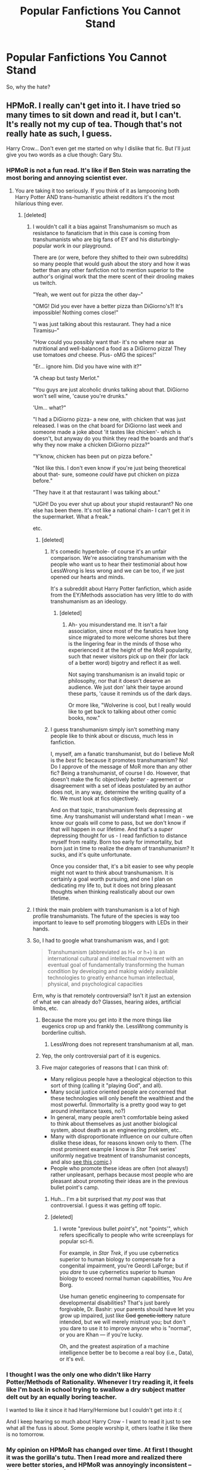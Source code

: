 #+TITLE: Popular Fanfictions You Cannot Stand

* Popular Fanfictions You Cannot Stand
:PROPERTIES:
:Score: 17
:DateUnix: 1439084411.0
:DateShort: 2015-Aug-09
:FlairText: Discussion
:END:
So, why the hate?


** HPMoR. I really can't get into it. I have tried so many times to sit down and read it, but I can't. It's really not my cup of tea. Though that's not really hate as such, I guess.

Harry Crow... Don't even get me started on why I dislike that fic. But I'll just give you two words as a clue though: Gary Stu.
:PROPERTIES:
:Author: Cersei_nemo
:Score: 39
:DateUnix: 1439085117.0
:DateShort: 2015-Aug-09
:END:

*** HPMoR is not a fun read. It's like if Ben Stein was narrating the most boring and annoying scientist ever.
:PROPERTIES:
:Author: inherendo
:Score: 20
:DateUnix: 1439090179.0
:DateShort: 2015-Aug-09
:END:

**** You are taking it too seriously. If you think of it as lampooning both Harry Potter AND trans-humanistic atheist redditors it's the most hilarious thing ever.
:PROPERTIES:
:Author: cavelioness
:Score: -8
:DateUnix: 1439123837.0
:DateShort: 2015-Aug-09
:END:

***** [deleted]
:PROPERTIES:
:Score: 0
:DateUnix: 1439128341.0
:DateShort: 2015-Aug-09
:END:

****** I wouldn't call it a bias against Transhumanism so much as resistance to fanaticism that in this case is coming from transhumanists who are big fans of EY and his disturbingly-popular work in our playground.

There are (or were, before they shifted to their own subreddits) so many people that would gush about the story and how it was better than any other fanfiction not to mention superior to the author's original work that the mere scent of their drooling makes us twitch.

"Yeah, we went out for pizza the other day--"

"OMG! Did you ever have a better pizza than DiGiorno's?! It's impossible! Nothing comes close!"

"I was just talking about this restaurant. They had a nice Tiramisu--"

"How could you possibly want that- it's no where near as nutritional and well-balanced a food as a DiGiorno pizza! They use tomatoes /and/ cheese. Plus- oMG the spices!"

"Er... ignore him. Did you have wine with it?"

"A cheap but tasty Merlot."

"You guys are just alcoholic drunks talking about that. DiGiorno won't sell wine, 'cause you're drunks."

'Um... what?"

"I had a DiGiorno pizza- a new one, with chicken that was just released. I was on the chat board for DiGiorno last week and someone made a joke about 'it tastes like chicken'- which is doesn't, but anyway do you think they read the boards and that's why they now make a chicken DiGiorno pizza?"

"Y'know, chicken has been put on pizza before."

"Not like this. I don't even know if you're just being theoretical about that- sure, someone /could/ have put chicken on pizza before."

"They have it at that restaurant I was talking about."

"UGH! Do you ever shut up about your stupid restaurant? No one else has been there. It's not like a national chain- I can't get it in the supermarket. What a freak."

etc.
:PROPERTIES:
:Author: wordhammer
:Score: 17
:DateUnix: 1439133370.0
:DateShort: 2015-Aug-09
:END:

******* [deleted]
:PROPERTIES:
:Score: 2
:DateUnix: 1439135992.0
:DateShort: 2015-Aug-09
:END:

******** It's comedic hyperbole- of course it's an unfair comparison. We're associating transhumanism with the people who want us to hear their testimonial about how LessWrong is less wrong and we can be too, if we just opened our hearts and minds.

It's a subreddit about Harry Potter fanfiction, which aside from the EY/Methods association has very little to do with transhumanism as an ideology.
:PROPERTIES:
:Author: wordhammer
:Score: 6
:DateUnix: 1439136497.0
:DateShort: 2015-Aug-09
:END:

********* [deleted]
:PROPERTIES:
:Score: 0
:DateUnix: 1439136573.0
:DateShort: 2015-Aug-09
:END:

********** Ah- you misunderstand me. It isn't a fair association, since most of the fanatics have long since migrated to more welcome shores but there is the lingering fear in the minds of those who experienced it at the height of the MoR popularity, such that newer visitors pick up on their (for lack of a better word) bigotry and reflect it as well.

Not saying transhumanism is an invalid topic or philosophy, nor that it doesn't deserve an audience. We just don' lahk their taype around these parts, 'cause it reminds us of the dark days.

Or more like, "Wolverine is cool, but I really would like to get back to talking about other comic books, now."
:PROPERTIES:
:Author: wordhammer
:Score: 2
:DateUnix: 1439137579.0
:DateShort: 2015-Aug-09
:END:


******** I guess transhumanism simply isn't something many people like to think about or discuss, much less in fanfiction.

I, myself, am a fanatic transhumanist, but do I believe MoR is the /best/ fic because it promotes transhumanism? No! Do I approve of the message of MoR more than any other fic? Being a transhumanist, of course I do. However, that doesn't make the fic objectively /better/ - agreement or disagreement with a set of ideas postulated by an author does not, in any way, determine the writing quality of a fic. We must look at fics objectively.

And on that topic, transhumanism feels depressing at time. Any transhumanist will understand what I mean - we know our goals will come to pass, but we don't know if that will happen in our lifetime. And that's a /super/ depressing thought for us - I read fanfiction to distance myself from reality. Born too early for immortality, but born just in time to realize the dream of transhumanism? It sucks, and it's quite unfortunate.

Once you consider that, it's a bit easier to see why people might not want to think about transhumanism. It is certainly a goal worth pursuing, and one I plan on dedicating my life to, but it does not bring pleasant thoughts when thinking realistically about our own lifetime.
:PROPERTIES:
:Author: tusing
:Score: 2
:DateUnix: 1439138663.0
:DateShort: 2015-Aug-09
:END:


****** I think the main problem with transhumanism is a lot of high profile transhumanists. The future of the species is way too important to leave to self promoting bloggers with LEDs in their hands.
:PROPERTIES:
:Author: oneonetwooneonetwo
:Score: 2
:DateUnix: 1439216546.0
:DateShort: 2015-Aug-10
:END:


****** So, I had to google what transhumanism was, and I got:

#+begin_quote
  Transhumanism (abbreviated as H+ or h+) is an international cultural and intellectual movement with an eventual goal of fundamentally transforming the human condition by developing and making widely available technologies to greatly enhance human intellectual, physical, and psychological capacities
#+end_quote

Erm, why is that remotely controversial? Isn't it just an extension of what we can already do? Glasses, hearing aides, artificial limbs, etc.
:PROPERTIES:
:Score: 3
:DateUnix: 1439157053.0
:DateShort: 2015-Aug-10
:END:

******* Because the more you get into it the more things like eugenics crop up and frankly the. LessWrong community is borderline cultish.
:PROPERTIES:
:Score: 5
:DateUnix: 1439158973.0
:DateShort: 2015-Aug-10
:END:

******** LessWrong does not represent transhumanism at all, man.
:PROPERTIES:
:Score: 2
:DateUnix: 1439160258.0
:DateShort: 2015-Aug-10
:END:


******* Yep, the only controversial part of it is eugenics.
:PROPERTIES:
:Score: 1
:DateUnix: 1439159937.0
:DateShort: 2015-Aug-10
:END:


******* Five major categories of reasons that I can think of:

- Many religious people have a theological objection to this sort of thing (calling it "playing God", and all).
- Many social justice oriented people are concerned that these technologies will only benefit the wealthiest and the most powerful. (Immortality is a pretty good way to get around inheritance taxes, no?)
- In general, many people aren't comfortable being asked to think about themselves as just another biological system, about death as an engineering problem, etc..
- Many with disproportionate influence on our culture often dislike these ideas, for reasons known only to them. (The most prominent example I know is /Star Trek/ series' uniformly negative treatment of transhumanist concepts, and also [[http://dresdencodak.com/2009/09/22/caveman-science-fiction/][see this comic]].)
- People who promote these ideas are often (not always!) rather unpleasant, perhaps because most people who are pleasant about promoting their ideas are in the previous bullet point's camp.
:PROPERTIES:
:Author: turbinicarpus
:Score: -1
:DateUnix: 1439160552.0
:DateShort: 2015-Aug-10
:END:

******** Huh... I'm a bit surprised that /my post/ was that controversial. I guess it was getting off topic.
:PROPERTIES:
:Author: turbinicarpus
:Score: 1
:DateUnix: 1439220193.0
:DateShort: 2015-Aug-10
:END:


******** [deleted]
:PROPERTIES:
:Score: -1
:DateUnix: 1439170588.0
:DateShort: 2015-Aug-10
:END:

********* I wrote "previous bullet /point's/", not "points'", which refers specifically to people who write screenplays for popular sci-fi.

For example, in /Star Trek/, if you use cybernetics superior to human biology to compensate for a congenital impairment, you're Geordi LaForge; but if you /dare/ to use cybernetics superior to human biology to exceed normal human capabilities, You Are Borg.

Use human genetic engineering to compensate for developmental disabilities? That's just barely forgivable, Dr. Bashir: your parents should have let you grow up impaired, just like +God+ +genetic lottery+ nature intended, but we will merely mistrust you; but don't you dare to use it to improve anyone who is "normal", or you are Khan --- if you're lucky.

Oh, and the greatest aspiration of a machine intelligence better be to become a real boy (i.e., Data), or it's evil.
:PROPERTIES:
:Author: turbinicarpus
:Score: 0
:DateUnix: 1439210639.0
:DateShort: 2015-Aug-10
:END:


*** I thought I was the only one who didn't like Harry Potter/Methods of Rationality. Whenever I try reading it, it feels like I'm back in school trying to swallow a dry subject matter delt out by an equally boring teacher.

I wanted to like it since it had Harry/Hermione but I couldn't get into it :(

And I keep hearing so much about Harry Crow - I want to read it just to see what all the fuss is about. Some people worship it, others loathe it like there is no tomorrow.
:PROPERTIES:
:Score: 8
:DateUnix: 1439091397.0
:DateShort: 2015-Aug-09
:END:


*** My opinion on HPMoR has changed over time. At first I thought it was the gorilla's tutu. Then I read more and realized there were better stories, and HPMoR was annoyingly inconsistent -- following the rule of /do what is awesome/ and not /do what is awesome for this story/. Then someone pointed out to me how much the story beat on Hermione.

I think MoR has some very awesome vignettes. I think the overall story is interesting. I don't like it as a whole.
:PROPERTIES:
:Score: 11
:DateUnix: 1439095757.0
:DateShort: 2015-Aug-09
:END:


*** About hpmor: it was ages ago, but i remember reading up to the point where Harry did a prank to himself with the time turner, and then stopping reading simply because i found it a bit boring. Does it get better/worse past that point?
:PROPERTIES:
:Author: Vardso
:Score: 3
:DateUnix: 1439111207.0
:DateShort: 2015-Aug-09
:END:

**** I think it gets a lot better. If you've read Ender's Game, and enjoyed it, there's a similar part later on that you'd like. If you like mysteries and clever problem-solving, I'd also recommend it. If you like fleshed-out magic systems, and characters that try to use science, it's also good.
:PROPERTIES:
:Author: waylandertheslayer
:Score: 2
:DateUnix: 1439115493.0
:DateShort: 2015-Aug-09
:END:


*** u/jeffala:
#+begin_quote
  Harry Crow
#+end_quote

My biggest complaint was that it just kept stretching on. I quit it half-way through and picked it up again when it was completed so I could finish it.
:PROPERTIES:
:Author: jeffala
:Score: 4
:DateUnix: 1439097551.0
:DateShort: 2015-Aug-09
:END:


*** +I was fine with HPMoR because I fully support the transhumanist agenda, and my beliefs in many areas line up perfectly with EY's. It was refreshing to see a fic written with transhumanism at the core. I can see why others might not like it - but for me, it was enjoyable.+

Edit: Badly phrased. See reply.
:PROPERTIES:
:Author: tusing
:Score: 6
:DateUnix: 1439092291.0
:DateShort: 2015-Aug-09
:END:

**** That sounds so weird, and wrong somehow. Agreeing with an author's beliefs does not excuse them from poor writing. It's fiction, not a textbook.

In other words, if you wouldn't enjoy the story if it /wasn't/ propounding something you believe in, then it's most probably a terrible story.
:PROPERTIES:
:Author: chaosattractor
:Score: 14
:DateUnix: 1439093934.0
:DateShort: 2015-Aug-09
:END:

***** You're right! I didn't phrase that correctly. Let me elaborate:

I didn't find the writing particularly bad. Perhaps because it was one of the first major fics I read and I didn't have high standards for fanfiction at all. It was interesting to see someone involve transhumanist ideas in Harry Potter - that, along with some sci-fi references, kept me going. I liked the colorful descriptions of magic, and the clever solutions to some problems seemed novel for someone new to fanfiction. The /actually/ competitive student battles were fun to read, and one of my favorite parts of the fic. It combined one of my favorite parts from one of my favorite books - Dragon Army from Ender's Game - with Harry Potter. The intrigue surrounding Quirrell was nice. I liked Harry's relative intelligence and I felt that many characters were characterized well. The Harry/Draco interaction was something new to me, but still intriguing. The divergence from canon was nice. I liked reading an intelligent protagonist.

In summary, worse fanfictions exist. As I wasn't as picky about writing quality as I am now, and I found the plot relatively interesting, I didn't have a problem with it. In regards to the donation issue, I really didn't notice or care. Even today, I would take MoR over the thousands of canon-rehashes that populate the HP fandom. Furthermore, even though I try to be unbiased while reading fics, the fact that the fic was firmly rooted in transhumanism probably caused me to gloss over some shortcomings, as I was excited to see how EY would handle it. I also read the fic quite quickly (300-400ish WPM) because it was so damn long.

That said, better fics do exist, and many fics in the DLP Library blow this out of the water. And while MoR may not hold up to them, I think many of the criticisms are exaggerated or overdone. The vast majority of fics in the HP fandom suck - and I think MoR was so-so, it was /alright/ - when I first read it, it was even /enjoyable/. It certainly doesn't deserve to be lumped in with the rest of them, I think.

But perhaps that's just me.

Edit: Spelling, etc because on mobile
:PROPERTIES:
:Author: tusing
:Score: 14
:DateUnix: 1439094921.0
:DateShort: 2015-Aug-09
:END:


** Oh God Not Again!

It had a few funny moments. Otherwise it was a complete 'do over' fic with almost zero deviation from canon. Some stories that stick to canon can be pretty good, but when it has to bend itself in loops to avoid its own deviations, then it's a bad story (Umbridge just happening to send dementors to the Hufflepuff quidditch game in third year).

The characters weren't likeable, except Gilderoy.

The worst is how Harry's thoughts often broke the 4th wall, were used to address reviews, and acted as authors notes. Especially when it was to fill plot holes that came about because they were trying to stick to canon so closely.

/Copied a comment I made a while ago./
:PROPERTIES:
:Author: Slindish
:Score: 11
:DateUnix: 1439091194.0
:DateShort: 2015-Aug-09
:END:

*** u/deleted:
#+begin_quote
  The characters weren't likeable, except Gilderoy.
#+end_quote

Jesus, that is saying something if one of the most unlikable characters in the books becomes likable in fanfiction.
:PROPERTIES:
:Score: 11
:DateUnix: 1439091484.0
:DateShort: 2015-Aug-09
:END:

**** Even Voldemort is likable in fanfiction. I haven't seen a good sympathetic Umbridge yet, though.
:PROPERTIES:
:Author: cavelioness
:Score: 6
:DateUnix: 1439123993.0
:DateShort: 2015-Aug-09
:END:

***** In the words of a fanfiction author I once encountered: "We all love to hate Voldemort, but we just hate Umbridge."
:PROPERTIES:
:Author: Stephenhf123
:Score: 8
:DateUnix: 1439128939.0
:DateShort: 2015-Aug-09
:END:


***** Any person who writes a sympathetic Umbridge needs a fucking award for accomplishing the impossible.
:PROPERTIES:
:Score: 4
:DateUnix: 1439151366.0
:DateShort: 2015-Aug-10
:END:

****** I've read a few actually, one fantastic one, but they all involve making her essentially an OC. The fantastic one had her being a spy who was actually deep undercover and wearing a disguise.
:PROPERTIES:
:Score: 3
:DateUnix: 1439159106.0
:DateShort: 2015-Aug-10
:END:

******* I think I did read that spy one once. I wanted to re-read it and can't find it - would you happen to remember the name of it?
:PROPERTIES:
:Author: GiediPrime
:Score: 1
:DateUnix: 1439183634.0
:DateShort: 2015-Aug-10
:END:

******** linkffn(Insidious Inquisitor)
:PROPERTIES:
:Score: 2
:DateUnix: 1439220181.0
:DateShort: 2015-Aug-10
:END:

********* [[http://www.fanfiction.net/s/4390267/1/][*/Insidious Inquisitor/*]] by [[https://www.fanfiction.net/u/1335478/Yunaine][/Yunaine/]]

#+begin_quote
  Harry Potter is dosed with Veritaserum by Dolores Umbridge. Afterwards his entire world is turned upside down. - Set during fifth year; Harry/Susan/Hannah
#+end_quote

^{/Site/: [[http://www.fanfiction.net/][fanfiction.net]] *|* /Category/: Harry Potter *|* /Rated/: Fiction T *|* /Words/: 14,850 *|* /Reviews/: 420 *|* /Favs/: 2,865 *|* /Follows/: 661 *|* /Published/: 7/12/2008 *|* /Status/: Complete *|* /id/: 4390267 *|* /Language/: English *|* /Genre/: Humor *|* /Characters/: <Harry P., Susan B., Hannah A.> *|* /Download/: [[http://www.p0ody-files.com/ff_to_ebook/mobile/makeEpub.php?id=4390267][EPUB]]}

--------------

*Bot v1.1.2 - 7/28/15* *|* [[[https://github.com/tusing/reddit-ffn-bot/wiki/Usage][Usage]]] | [[[https://github.com/tusing/reddit-ffn-bot/wiki/Changelog][Changelog]]] | [[[https://github.com/tusing/reddit-ffn-bot/issues/][Issues]]] | [[[https://github.com/tusing/reddit-ffn-bot/][GitHub]]]

*Update Notes:* /Direct EPUB downloads for FFnet!/
:PROPERTIES:
:Author: FanfictionBot
:Score: 2
:DateUnix: 1439220263.0
:DateShort: 2015-Aug-10
:END:


****** Maybe I should make a thread to ask if anyone's ever seen one...

Edit: found [[https://www.reddit.com/r/HPfanfiction/comments/32v1b6/are_there_any_fics_that_redeem_umbridge/][this post]].
:PROPERTIES:
:Author: cavelioness
:Score: 1
:DateUnix: 1439155065.0
:DateShort: 2015-Aug-10
:END:


***** u/deleted:
#+begin_quote
  Even Voldemort is likable in fanfiction.
#+end_quote

Especially when he's young, terribly handsome Tom Riddle preying on Boys Who Lived. Fangirls...I'm on to you.
:PROPERTIES:
:Score: 4
:DateUnix: 1439155950.0
:DateShort: 2015-Aug-10
:END:

****** I'm a sucker for a young Tom Riddle ;)
:PROPERTIES:
:Author: kanicot
:Score: 1
:DateUnix: 1439164126.0
:DateShort: 2015-Aug-10
:END:

******* He was the definition of tall, dark and handsome in those 6th book flashbacks. UGH
:PROPERTIES:
:Score: 2
:DateUnix: 1439164622.0
:DateShort: 2015-Aug-10
:END:


**** I think it's a great take on Lockhart. IIRC it was a Lockhart who knew his limits and was going through life with his tongue in his cheek. Huge personality transplant but you ended up with a really interesting character.
:PROPERTIES:
:Author: oneonetwooneonetwo
:Score: 1
:DateUnix: 1439217336.0
:DateShort: 2015-Aug-10
:END:


** I dislike Firebird's Son. Not sure how popular it really is, but it shows up in the most-linked list, so I'm guessing it's up there.

The reason I dislike it is just the endless darkness; not everything has to be or can be a picnic in bright meadows, I realize that, but that just sapped my will to read on.

There are others that are popular that I've never managed to summon up to the will to read, as well, like Applied Cultural Anthropology. I'm not saying there's anything wrong with that fic, just that I found Hermoine pretty boring in canon and reading fanfic has made that into active dislike. So reading a fic starring her is right out, honestly.
:PROPERTIES:
:Author: NMR3
:Score: 7
:DateUnix: 1439148876.0
:DateShort: 2015-Aug-10
:END:


** Most popular fanfiction is long, fanservy and it doesn't go anywhere. No real plot, no real challenges, just really long fankwanks.

See; Everything Lionheart, Robst, Prince of the Dark Kingdom, Make a Wish etc etc etc

It's abhorrent story-telling. It isn't even that, it's just empty-headed rambling.
:PROPERTIES:
:Score: 15
:DateUnix: 1439088154.0
:DateShort: 2015-Aug-09
:END:

*** I disagree about Prince of the Dark Kingdom. The world building in that story is marvelous and the story itself is fantastic. Its length is completely understandable seeing as it's a total recreation of canon and goes through all seven books. Just because it's not as ridiculously simplistic as good guy on one side and bad guy on the other like in canon, doesn't mean it doesn't have a real plot or real challenges. We're not children, not everything has to be constant battles and black and white good and evil.
:PROPERTIES:
:Author: onlytoask
:Score: 16
:DateUnix: 1439103716.0
:DateShort: 2015-Aug-09
:END:

**** I really like Prince of the Dark Kingdom, but I do think it would be better if it was broken up a bit better into individual books/arcs. It just gets hard to keep everything straight.
:PROPERTIES:
:Author: silkrobe
:Score: 4
:DateUnix: 1439137607.0
:DateShort: 2015-Aug-09
:END:

***** It IS broken up into individual books! Just look at the chapter titles on FF.net - Book IV: CH2 etc.
:PROPERTIES:
:Author: Dromeo
:Score: 3
:DateUnix: 1439142360.0
:DateShort: 2015-Aug-09
:END:

****** I'm aware that it has those divisions, but I think that published novels are often written to be more readable without rereading all of the previous books in the series. And at the length of PotDK, that would be nice.

I understand that's kind of asking too much of fanfic though. You'd probably want a good editor to help with that sort of thing.
:PROPERTIES:
:Author: silkrobe
:Score: 3
:DateUnix: 1439144022.0
:DateShort: 2015-Aug-09
:END:

******* Do you honestly want to read a fanfiction without reading the first part of it?
:PROPERTIES:
:Author: Dromeo
:Score: 1
:DateUnix: 1439155568.0
:DateShort: 2015-Aug-10
:END:

******** No. I want to be able to come back to a fic when it has had a series of updates and not be completely lost.

Alexandra Quick actually does a good job of this.
:PROPERTIES:
:Author: silkrobe
:Score: 2
:DateUnix: 1439155866.0
:DateShort: 2015-Aug-10
:END:

********* Ah, I understand that. I always appreciate stories that put recaps at the top of chapters - usually I have to re-read the last chapter in order to get back into it.
:PROPERTIES:
:Author: Dromeo
:Score: 1
:DateUnix: 1439156211.0
:DateShort: 2015-Aug-10
:END:


***** It is broken up into individual books.
:PROPERTIES:
:Author: onlytoask
:Score: 1
:DateUnix: 1439156573.0
:DateShort: 2015-Aug-10
:END:


**** Firstly - I'm not calling these kinds of stories simplistic, I'm saying they are far too bloated.

Prince of the Dark Kingdom is longer than The Lord of the Rings, The Hobbit and the Silmarillion combined. It's longer than all seven Harry Potter books. This story, while AU, does build on the Harry Potter world. It's far too long, even for a massive AU.

Although it is perhaps has a bit more consistent story-telling than my other examples.

Most of these stories have no end point. Even a fantasy story so far removed from storytelling tropes like A Song of Ice and Fire has overarching plot and a discernible start and end.

It doesn't have anything to do with simplistic plot or good vs evil. If your story is four time as long as it needs to be, no one serious will read it. Writing cohesively is a skill, and a skill that most fanfiction authors seem to lack.
:PROPERTIES:
:Score: 5
:DateUnix: 1439136229.0
:DateShort: 2015-Aug-09
:END:

***** I'll agree with you on most fanfic authors having one issue after another, but I argue only for PotDK. It's an adult, hugely AU version of Harry Potter. It's to be expected that it's going to be longer than a child's version. Have you seen the word count for other adult series? WoT is about 4.5 million words. It's could stand to lose a bit of that, but it's still considered a height of fantasy. So is the Malazan Book of the Fallen, which comes in at 3 million+ words only with the main ten book series. For your own example, each of Tolkien's works that you mentioned is relatively short and there's only five of them. Besides that, you can't point to one series, say it took x words/pages to be complete, and then say others are too long because they take more. Difference stories take difference amounts to be complete.

I don't know if you were trying to say that PotDK doesn't have an end point, or you just meant others, but it certainly does. The entire fic has been building to one great final conflict to determine the fate of the world in relation to Harry, Voldemort, and Dumbledore. It's slowly and surely been building towards that, with much of the wordbuilding pushing it in that direction and serving to make it more complex.
:PROPERTIES:
:Author: onlytoask
:Score: 5
:DateUnix: 1439157617.0
:DateShort: 2015-Aug-10
:END:


*** I usually read a lot of next gen stuff and you hit the nail with the hammer. Even if there's not some big external conflict (maybe another war), there should be a bit more than just a minor breakup here and there before the two ultimately get back together. I like next gen fics where things aren't all happy happy because I don't know what is going to happen after reading the first part of the story.
:PROPERTIES:
:Author: ApteryxAustralis
:Score: 5
:DateUnix: 1439088374.0
:DateShort: 2015-Aug-09
:END:

**** I've been curious about next gen fanfiction. If it's not too much hassle, what stories do you recommend? Thank you in advance :)
:PROPERTIES:
:Score: 3
:DateUnix: 1439107340.0
:DateShort: 2015-Aug-09
:END:

***** As with a lot of things, you have to wade through the junk. Sometimes I like to read a "happy happy" fic, sometimes not (for something happier, check out [[https://m.fanfiction.net/u/1443437/][little0bird's works]]). Honestly, I need to make an FF.net account so that I can at least share a list of favorites. In terms of not "happy happy" stories, I just finished reading the new update of [[https://m.fanfiction.net/s/9497164/1/][From Paris with Resistance]]. I will say that it's rated M for a reason. I also like "New Me" by the same author. I will say that the characterization of Dominique Weasley in "New Me" is one of my favorites. For whatever reason, most FF.net authors have decided that Dominique has lots of issues with her family, which makes for some decent conflicts.
:PROPERTIES:
:Author: ApteryxAustralis
:Score: 1
:DateUnix: 1439138571.0
:DateShort: 2015-Aug-09
:END:


*** Make a Wish isn't serious. It's just fun and I love it to pieces.
:PROPERTIES:
:Author: 2ndPonyAcc
:Score: 2
:DateUnix: 1439248130.0
:DateShort: 2015-Aug-11
:END:


** HPMOR is mandatory on this list.

Harry Crow is in my opinion rather cringeworthy, read a few of the first chapters of it, and I just couldn't continue, the Goblins being nice to Harry is just a terrible cliche. Combine that with what seemed to be dumbledore bashing, and well you have a story I severely dislike/borderline hate as much as HPMOR.

To Shape and Change, time-travel and severitus, and if I recall correctly it also includes parselmagic or some such fanon concept. Enough to make me hate the fic even though I've only read a few chapters.

There's just so many stories to hate in this fandom, but the few good ones make up for all the terrible stories.
:PROPERTIES:
:Score: 4
:DateUnix: 1439142290.0
:DateShort: 2015-Aug-09
:END:


** Denarian effing Renegade. For some reason lately NO MATTER WHAT someone is asking for, it's recommended. Looking for an AU story? DR! Looking for a xover? DR! Looking for something about the Seelie court? DR! seriously I DO NOT UNDERSTAND why this story is so popular.

To copy my reply on another post:

I'm actually a huge fan of AU, and crossovers. I just...something about that one, it really bugs me. A little boy instantly becoming something totally different within a twenty minute period of time seems off. I mean, really, really off. Maybe that's the DF part of it, I have no idea, I just...can't get into it enough to keep reading. It's actually physically just...exhausting to me to attempt to read the thing. Also, the word "beloved" appears 33 times in the first three chapters, and that is a pretty huge turn-off for me. Not just the word, but the absolute repetitive nature of it... beloved beloved beloved beloved beloved And then beloved 13 times in chapter 4, 13 more times in chapter 5... eighteen times in chapter 6... It's just... nope ^{nope} ^{^{nope}} ^{^{^{nope}}} ^{^{^{^{nope}}}}
:PROPERTIES:
:Author: paperhurts
:Score: 4
:DateUnix: 1439230064.0
:DateShort: 2015-Aug-10
:END:

*** u/turbinicarpus:
#+begin_quote
  Also, the word "beloved" appears 33 times in the first three chapters, and that is a pretty huge turn-off for me. Not just the word, but the absolute repetitive nature of it... beloved beloved beloved beloved beloved And then beloved 13 times in chapter 4, 13 more times in chapter 5... eighteen times in chapter 6...
#+end_quote

It's subliminal messaging. That's why this fic is so...

(•_•)

( •_•)>⌐■-■

(⌐■_■)

beloved.
:PROPERTIES:
:Author: turbinicarpus
:Score: 5
:DateUnix: 1439244600.0
:DateShort: 2015-Aug-11
:END:


*** I tried reading it, because it's been rec'd so much lately, but ugh. I found it just utterly dull. How constant gratuituous violence can be dull, is beyond me.

And I thought if I read that "b" word one more time, I was going to throw my notebook at the wall.
:PROPERTIES:
:Author: Lady_Disdain2014
:Score: 2
:DateUnix: 1439431020.0
:DateShort: 2015-Aug-13
:END:


** The Alexandra Quick series. It's just... too accurate to my school days, which I didn't enjoy very much at all. It makes me miserable
:PROPERTIES:
:Author: blueocean43
:Score: 7
:DateUnix: 1439133832.0
:DateShort: 2015-Aug-09
:END:

*** Yeah, I got maybe 2 pages into that one, and the concept seemed cool, but being immersed in the minutiae of lower-middle-class American unhappiness--no thanks, my childhood was once too many times for that.
:PROPERTIES:
:Author: Halikaarnian
:Score: 1
:DateUnix: 1439534006.0
:DateShort: 2015-Aug-14
:END:


** There's a few so far. I haven't read too many as I'm only reading the really good fics, but Taure's and jbern's fics don't appeal to me a whole lot (with some exception).
:PROPERTIES:
:Author: MusubiKazesaru
:Score: 4
:DateUnix: 1439099845.0
:DateShort: 2015-Aug-09
:END:


** Pretty much everything by nonjon. His humour is so incredibly dull and tedious - A Black Comedy is the best example.

The same goes for Make a Wish, though I actually like a lot RBlot stories.

What Would Slytherin Harry Do? Is just trying too hard to be clever while failing spectacularly, and I don't get its appeal.

What You Leave Behind, which seems to be very popular at the moment, has so far failed to provide even one exciting or touching paragraph, and while it's original in the sense that it stays away from a lot of cliches and builds an alternative setting, much of it seems forced, trite and ultimately flat.

HPMOR is a given.
:PROPERTIES:
:Author: Almavet
:Score: 8
:DateUnix: 1439123948.0
:DateShort: 2015-Aug-09
:END:

*** Everyone is allowed their opinion...but ugh.

What fanfics do you like?
:PROPERTIES:
:Score: 8
:DateUnix: 1439128491.0
:DateShort: 2015-Aug-09
:END:


*** u/turbinicarpus:
#+begin_quote
  What Would Slytherin Harry Do?
#+end_quote

Yeah, this one is often rather funny, but at some point, you have to ask "Am I supposed to root for this character?"

To quote myself from an earlier post, imagine, for a moment, an AU of PoA told from Draco's perspective, describing how he first successfully manipulated those around him into sentencing Buckbeak to be executed, then, in an awesome gambit, simultaneously got Sirius Black captured and Kissed, Harry Potter and Hermione Granger expelled and their wands snapped for attempting to aid in Black's escape and for Time-Turner abuse (thus making himself next in line to inherit the Black fortune), and, in the end, Buckbeak's execution was only delayed by a day; and it's all told like it's the funniest thing ever, and there aren't any permanent negative consequences to the protagonist: somehow, people like him and trust him just as much as before.
:PROPERTIES:
:Author: turbinicarpus
:Score: 1
:DateUnix: 1439161098.0
:DateShort: 2015-Aug-10
:END:

**** Oh my god is that an actual written fanfic?

It sounds freakin' amazing
:PROPERTIES:
:Author: creyk
:Score: 2
:DateUnix: 1439212637.0
:DateShort: 2015-Aug-10
:END:

***** ...

Not a response that I was expecting. If you're asking about the hypothetical Draco Triumphant fic, as far as I know, no such fic exists.
:PROPERTIES:
:Author: turbinicarpus
:Score: 1
:DateUnix: 1439213412.0
:DateShort: 2015-Aug-10
:END:

****** Aww too bad :( It seemed like such an epic story. Oh well, thank you for the answer.
:PROPERTIES:
:Author: creyk
:Score: 1
:DateUnix: 1439213729.0
:DateShort: 2015-Aug-10
:END:


** I feel like we did this a couple weeks ago, but anyway...

Larceny, Lechery, and Luna Lovegood is pretty popular, sitting at 2600 favorites and 2300 reviews. The sheer amount of torture and rape in it played for laughs makes my stomach turn just thinking about it.

Name a fic and I can probably point out sexism in it, enough that I'm unwilling to read it in the next six months.
:PROPERTIES:
:Score: 5
:DateUnix: 1439096119.0
:DateShort: 2015-Aug-09
:END:

*** I just didn't care for that one in general. It was boring and wasn't very funny.
:PROPERTIES:
:Author: MusubiKazesaru
:Score: 3
:DateUnix: 1439154062.0
:DateShort: 2015-Aug-10
:END:

**** Cut out the torture and rape and you've got raunchy humor and some potential otherwise.
:PROPERTIES:
:Score: 0
:DateUnix: 1439154490.0
:DateShort: 2015-Aug-10
:END:


*** u/__Pers:
#+begin_quote
  Name a fic and I can probably point out sexism in it, enough that I'm unwilling to read it in the next six months.
#+end_quote

While I couldn't finish /LL&LL/ for much the same reasons, I would argue that there are at least a few stories falling nearer the middle of the spectrum between MRA screeds and "on the booklists for uni womyn's studies courses." As a case in point, linkffn(The Changeling by Annerb) is a very sharp, Ginny-centric, near-canon-rehash story that does quite the opposite of demeaning or disempowering women.
:PROPERTIES:
:Author: __Pers
:Score: 3
:DateUnix: 1439233633.0
:DateShort: 2015-Aug-10
:END:

**** [[http://www.fanfiction.net/s/6919395/1/][*/The Changeling/*]] by [[https://www.fanfiction.net/u/763509/Annerb][/Annerb/]]

#+begin_quote
  Ginny is sorted into Slytherin. It takes her seven years to figure out why. In-progress.
#+end_quote

^{/Site/: [[http://www.fanfiction.net/][fanfiction.net]] *|* /Category/: Harry Potter *|* /Rated/: Fiction T *|* /Chapters/: 5 *|* /Words/: 99,552 *|* /Reviews/: 69 *|* /Favs/: 109 *|* /Follows/: 143 *|* /Updated/: 4/16 *|* /Published/: 4/19/2011 *|* /id/: 6919395 *|* /Language/: English *|* /Genre/: Drama/Angst *|* /Characters/: Ginny W. *|* /Download/: [[http://www.p0ody-files.com/ff_to_ebook/mobile/makeEpub.php?id=6919395][EPUB]]}

--------------

*Bot v1.1.2 - 7/28/15* *|* [[[https://github.com/tusing/reddit-ffn-bot/wiki/Usage][Usage]]] | [[[https://github.com/tusing/reddit-ffn-bot/wiki/Changelog][Changelog]]] | [[[https://github.com/tusing/reddit-ffn-bot/issues/][Issues]]] | [[[https://github.com/tusing/reddit-ffn-bot/][GitHub]]]

*Update Notes:* /Direct EPUB downloads for FFnet!/
:PROPERTIES:
:Author: FanfictionBot
:Score: 1
:DateUnix: 1439233651.0
:DateShort: 2015-Aug-10
:END:


**** A story doesn't necessarily need to demean or disempower women to be sexist. For instance, if a story has five male characters for every female character, that is probably due to sexism, all things being equal. This is still true if every female character in the work is powerful and respected.

Since we're starting with the Harry Potter series, which is something like 80% male (over 79% of gendered terms in it were masculine), it's harder to pinpoint whether insufficient representation is the fault of the source material or the fan fiction author.

I'm gratified to find a few stories that aren't sexist.
:PROPERTIES:
:Score: -2
:DateUnix: 1439234288.0
:DateShort: 2015-Aug-10
:END:

***** The story I linked passes the Bechdel test, if tallying genders and ticking boxes is how one defines "non-sexist."
:PROPERTIES:
:Author: __Pers
:Score: 5
:DateUnix: 1439234671.0
:DateShort: 2015-Aug-10
:END:

****** The Bechdel test is an outrageously low bar and only appeared in the first place because so many movies failed to pass it.

I did say /probably/ originally, and if asked, I would have said 95% probability. I suspect /The Changeling/ is that one in twenty that's sufficiently non-sexist that I would be willing to read to the end. Applying Laplace's Law of Succession, I now assign about a 94% probability that the next fic I read after /The Changeling/ will be too sexist for me to finish it.
:PROPERTIES:
:Score: -1
:DateUnix: 1439236346.0
:DateShort: 2015-Aug-11
:END:

******* When virtually everything falls into the category of 'sexist,' by some contrived, nonstandard definition, then real sexism, the kind that hurts people (and not just the feelings of those so hyper-sensitized that they see 'sexism' everywhere and in everything), doesn't get nearly the attention it deserves. (See the dilution of 'racist' in popular parlance in the U.S.; the term is utterly meaningless anymore.)
:PROPERTIES:
:Author: __Pers
:Score: 7
:DateUnix: 1439244892.0
:DateShort: 2015-Aug-11
:END:

******** Completely agree. I was thinking the same as I read but you said it much better than I could.
:PROPERTIES:
:Author: Bobo54bc
:Score: 5
:DateUnix: 1439247191.0
:DateShort: 2015-Aug-11
:END:


******** I disagree with parts of what tries_to_explain said, but, if you believe otherwise, representation in media is definitely a major topic of sexism; it's not "not real" sexism. Stories are incredibly important in influencing how people think of the world. Look at the transhumanism topic above regarding HPMOR. People find role models, bond over, and find themselves through fiction.
:PROPERTIES:
:Author: someorangegirl
:Score: 2
:DateUnix: 1439252164.0
:DateShort: 2015-Aug-11
:END:

********* Or they spend endless hours engaged in pointless metatextual analysis, counting the number of gender-specific pronouns and tallying genders of characters in order to "support" their brash claims of authors' "real" intentions and hidden 'sexism,' as if all this 'sexist' name-calling codswallop is anything more than a postmodernist parlor game.

It does a hell of a disservice to those, like my wife, who have spent a lifetime fighting for gender equality, who have faced real battles over real stakes, who deserve better than to have their terms usurped by a naif who happened to have audited a womyn's studies class and who thinks she/he/whatever can toss around 'sexist' accusations without real substance or consequence, and who actually deserve my respect.
:PROPERTIES:
:Author: __Pers
:Score: 3
:DateUnix: 1439254940.0
:DateShort: 2015-Aug-11
:END:

********** Poor examples will be poor. I don't know these people who describe in your examples nor their arguments. I do think stories can have sexism that might not be widely considered sexist yet, and the topic will be controversial.

I just dislike the idea that representation is not a "real stake", if that is what you mean, and apologies if the topic is close to you. Many people fight against stereotypes and gatekeepers to get their voice out there. Many are forced to represent for an entire group of people, because they're the only ones in the mainstream. And the fact that they have to do this shows a lack of diversity.
:PROPERTIES:
:Author: someorangegirl
:Score: 1
:DateUnix: 1439257083.0
:DateShort: 2015-Aug-11
:END:

*********** /A/ stake, not the most important one, and not the final arbiter of 'sexist,' if the term is to mean anything of value.
:PROPERTIES:
:Author: __Pers
:Score: 1
:DateUnix: 1439259377.0
:DateShort: 2015-Aug-11
:END:


******** u/deleted:
#+begin_quote
  real sexism, the kind that hurts people
#+end_quote

You know what hurts people? When other people [[http://lesswrong.com/lw/k9/the_logical_fallacy_of_generalization_from/][draw from fictional worlds]] when employing [[http://wiki.lesswrong.com/wiki/Availability_heuristic][the availability heuristic]] and use that to pass judgment on real people.

You know what hurts people? When they see that people like them /never/ get to be in a particular role, in fiction or in their personal experiences, and they take the hint society is shoving at them and realize that they aren't allowed to choose that role for themselves. That's why Martin Luther King Junior [[http://www.techtimes.com/articles/73455/20150731/civil-rights-leader-mlk-convinced-lt-uhura-stay-star-trek.htm][urged Nichelle Nichols to stay on Star Trek]] when she wanted to leave, and [[http://today.duke.edu/2013/10/maejemison][seeing Lt Uhura on television inspired Mae Jemison to become an astronaut]].

Fiction's also entertainment, of course. Entertainment isn't a luxury; it's one of the things that makes life worth living. If all your entertainment says that you can't be the hero, that people like you aren't worth talking about, it stops being a balm and instead becomes a source of stress.

The tactic you are employing doesn't serve to redirect energy to more fruitful topics. It is designed to silence people. If you had an honest complaint, you would be able to articulate a specific problem I'm exacerbating, or a specific way in which I am impeding efforts to ameliorate sexism. You would possibly even offer a more fruitful (in your opinion) way of combating sexism. But you're not. You're just telling me to shut up.
:PROPERTIES:
:Score: -2
:DateUnix: 1439255413.0
:DateShort: 2015-Aug-11
:END:

********* u/__Pers:
#+begin_quote
  If all your entertainment says that you can't be the hero, that people like you aren't worth talking about, it stops being a balm and instead becomes a source of stress.
#+end_quote

You don't get to play that line when you've explicitly denied it in this very thread. You're /not/ about heroism or fair treatment of women in fiction. By your own admission in your response to my original posts, you're about how many women vs. how many men. You couldn't care less about female role models, about writers writing women fairly, about trying to capture a slice of life as it is and show a woman overcoming adversity in such a setting vs. portray your feminist Utopia, where affirmative action for characters is rigorously upheld. You're about numbers, about loading a fic into a reader and counting how many 'he' vs. 'she, 'his' vs. 'hers,' not about reading what's actually written.

"What hurts people" is when feminism is turned into a punch line, when stories showing women as heroic, strong, independent, and important are somehow branded 'sexist' because (arbitrary) reasons.

You want a solution to gender bias? Do as my wife and fight tooth and nail every single day for workplace equality. Don't spend energy on pronouns, spend it on progress. Fight for equal pay and equal status for equal work. Volunteer for politicians and ballot initiatives that matter. Join professional organizations that steward women in underrepresented fields (STEM, e.g.). Get an attorney and sue when some gormless jackass in the workplace gropes your ass. Mentor junior women in your place of work and teach them to be strong. Insist on fair treatment at the negotiation table. Insist on a fair representation of women when screening candidates for a job, not characters in a silly fanfiction story. Show by your goddamned competence that nobody had /ever/ treat you as anything less than a serious person simply because of your gender. /That's/ how you make change, not tossing around 'sexist' epithets.

I'm not telling you to shut up, I really am not. But I do think that you're sabotaging the very cause you profess to believe in. (Honestly, I'm starting to wonder whether you may in fact be an MRA troll, in which case, well played.)

Edit: typo fix.
:PROPERTIES:
:Author: __Pers
:Score: 2
:DateUnix: 1439257431.0
:DateShort: 2015-Aug-11
:END:

********** u/deleted:
#+begin_quote
  You don't get to play that line when you've explicitly denied it in this very thread.
#+end_quote

No, I said it wasn't enough to just have the hero be a woman. It isn't sufficient to avoid sexism to have one woman that is competent.

When you only have a small number of women in a work, each woman bears a larger portion of the burden of representation. Have only one female character and if she's vain you're denigrating the entire gender. Have only two and one is weak and you're implying that women tend to be weak. If you have a large cast of women, each one can have their own virtues and vices and foibles and that problem goes away.

#+begin_quote
  You're about numbers, about loading a fic into a reader and counting how many 'he' vs. 'she, 'his' vs. 'hers,' not about reading what's actually written.
#+end_quote

If I give examples from what I've read, people complain that I'm just giving anecdotes and I need hard numbers. If I give hard numbers, people complain that I need to look at each example in context and I can't just give statistics. I'm beginning to suspect that people just don't want to listen to anything that might force them to change. (Just kidding. I began to suspect that a long time ago.)

#+begin_quote
  You want a solution to gender bias? Do as my wife and fight tooth and nail every single day for workplace equality.
#+end_quote

Great. In my workplace, that means I speak out whenever I see a coworker doing anything sexist, and I try to get onto the mentoring and interview rotations, and that leaves hours per day for me to think about sexism in media. Beyond that, donating money is the next obvious thing, and that takes a few minutes per year.

#+begin_quote
  I do think that you're sabotaging the very cause you profess to believe in.
#+end_quote

You haven't offered a hint of a reason or mechanism how this could be the case, so I'm curious why you believe it.
:PROPERTIES:
:Score: 2
:DateUnix: 1439259512.0
:DateShort: 2015-Aug-11
:END:

*********** u/__Pers:
#+begin_quote
  You haven't offered a hint of a reason or mechanism how this could be the case, so I'm curious why you believe it.
#+end_quote

Harem fics would meet your single most important criteria for being 'non-sexist.' That's an obvious sign that your metrics are not right.

By embracing token gender representation foremost among all literary criteria, you play to some of the most persistent and tedious MRA/RWA complaints: "Quotas over qualifications, wah." By insisting that /any/ story that doesn't strictly meet these numerical criteria is necessarily 'sexist,' even if "every female character in the work is powerful and respected," and therefore is unreadable, you present an easy (and easily lampooned) foil to your definition of 'sexism.'

If changing minds is your goal, I think you'd be more effective saving your ire for the handful of fics that are truly deserving and not go after, say, Lady Altair's [[https://www.fanfiction.net/s/4152700/1/Cauterize][Cauterize]] (an undeniably great piece of writing that "suffers" from a somewhat male-heavy cast and male lead character). In other words, go after the John Ringos and John C. Wrights of the fandom, not the Octavia Butlers.
:PROPERTIES:
:Author: __Pers
:Score: 0
:DateUnix: 1439265337.0
:DateShort: 2015-Aug-11
:END:

************ u/deleted:
#+begin_quote
  Harem fics would meet your single most important criteria for being 'non-sexist.' That's an obvious sign that your metrics are not right.
#+end_quote

Actually, they often don't. But this is irrelevant. I have /filters/ that catch works that have certain problems, not metrics that say for certain that some works are not sexist.

#+begin_quote
  By embracing token gender representation
#+end_quote

Token representation is typically found by including one character from an underrepresented group. You get one gay guy or one woman or one person of color. One of the problems with token representation, as I just told you, is that you have a character who must represent that entire demographic. Another problem is that the token character can be irrelevant to the story. Worse, the character's demographic can be played for laughs.

I'm not a fan of tokenism.

If you force yourself to write a whole cast from underrepresented groups, you are forced to make them interesting characters with depth. You are forced to make them important to the story. The alternative would be to write a story with no interesting characters.

#+begin_quote
  you play to some of the most persistent and tedious MRA/RWA complaints: "Quotas over qualifications, wah."
#+end_quote

I'm never going to convince them. I tried, twice, and it went terribly both times. They either don't even bother to read criticisms or respond by linking to a vast array of uncited crud that would take months to properly refute.

#+begin_quote
  and not go after, say, Lady Altair's Cauterize
#+end_quote

That is Harry Potter fan fiction. It inherits the representation problems of Harry Potter. It's also only 1600 words long and features only four words of dialog and almost no action. The problem isn't that my filters are outrageously restrictive; it's that they are designed for novel-length fiction.

Besides, that fic has /good/ gender representation.

You may have been confused because Dennis is the only one who does anything, but Dennis isn't there as a character as much as a frame to show everyone else.

#+begin_quote
  an undeniably great piece of writing that "suffers" from a somewhat male-heavy cast and male lead character
#+end_quote

You're conflating greatness with a lack of sexism. The Lord of the Rings is by some metrics great; it spawned the entire genre of high fantasy and spurred generations of people to pay attention to world-building. It's also undeniably sexist.
:PROPERTIES:
:Score: 1
:DateUnix: 1439267958.0
:DateShort: 2015-Aug-11
:END:


***** I disagree with the idea that an individual work is sexist for lack of representation; this is a distinction I've tried to make before in this sub that wasn't understood. I think the lack of representation in stories overall and the lack of recognition for minority-led stories is an issue of sexism. There needs to be more diverse stories, which is not necessarily less non-diverse stories, although ideally that would happen too.

Stories with sexist ideas are still sexist, of course. Stories with poorly written female characters are bad writing and such flaws shouldn't be handwaved away, as they often are. But stories with great female characters and just not a great number of them? I don't see anything wrong with that.
:PROPERTIES:
:Author: someorangegirl
:Score: 2
:DateUnix: 1439251565.0
:DateShort: 2015-Aug-11
:END:

****** u/deleted:
#+begin_quote
  I disagree with the idea that an individual work is sexist for lack of representation. I think the lack of representation in stories overall
#+end_quote

If I can't criticize any one work for having insufficient representation, how can I push people to change? Your position lets you feel like you're not contributing to the problem, but it doesn't let you try to make anyone change. In the end, it supports the status quo and opposes change.

I push /everyone/ who has insufficient representation, and a tiny fraction of them change by a small amount, and then we still have insufficient representation.
:PROPERTIES:
:Score: 0
:DateUnix: 1439253848.0
:DateShort: 2015-Aug-11
:END:

******* I think the conversation becomes too much around "how much is enough diversity" in this approach. There are too many categories--gender, sex, race, culture, class, able-bodiedness, and so on. It's a good writer's responsibility to read and write diversely, because it's better writing to look beyond your nose and discourage stereotypes, but most of the time I don't feel like it's productive to talk about diversity at this individual level. I understand how it seems to dilutes the responsibility, but I also dislike how often these conversations focus so much on one person and one example.

I definitely find issue with inflated praise and hype for media that largely appeals only to those of the default demographic (white straight able-bodied male). And that same movie might have stereotypical female or non-white characters, but the flaws are treated like they're minor. Great diverse stories are out there already, but they're talked about less, they don't get as much marketing, they're whitewashed (Hunger Games), or there's stigmas attached ("issue books", "chick lit", "black stories"). They're often criticized for being not relatable because of their non-default qualities. Getting these stories better recognition is another way to get sufficient representation out there.
:PROPERTIES:
:Author: someorangegirl
:Score: 2
:DateUnix: 1439258524.0
:DateShort: 2015-Aug-11
:END:

******** u/deleted:
#+begin_quote
  I think the conversation becomes too much around "how much is enough diversity" in this approach.
#+end_quote

Are you portraying a historical period from the real world? Start with the demographics that existed there. Is it speculative fiction? Your audience's demographics are a good starting point.

I wrote and use [[http://ikeran.org/images/character.py][this script]] as a starting point. It's not that great, but it's there.
:PROPERTIES:
:Score: 0
:DateUnix: 1439262339.0
:DateShort: 2015-Aug-11
:END:


*** u/Cersei_nemo:
#+begin_quote
  Name a fic and I can probably point out sexism in it
#+end_quote

Just to clarify, do you mean sexism in the context/setting of the fic or sexism coming from the author and his/her portrayal of characters?
:PROPERTIES:
:Author: Cersei_nemo
:Score: 2
:DateUnix: 1439136212.0
:DateShort: 2015-Aug-09
:END:

**** I've only found one fic that does setting sexism without author sexism -- In Loco Parentis, which I linked elsewhere in this thread.
:PROPERTIES:
:Score: -3
:DateUnix: 1439147857.0
:DateShort: 2015-Aug-09
:END:


*** 1. It's ridiculous not to expect sexism to show up in stories. Sexism exists, thus it's going to show up, there's nothing wrong with that. If you can't read anything with sexism, then it'd be best to stick with books for toddlers, because that's the best you're going to get.

2. "Name a fic and I can probably point out sexism in it, enough that I'm unwilling to read it in the next six months," makes me think that you're just looking for things to bitch about and are more of an SJW than anything else.
:PROPERTIES:
:Author: onlytoask
:Score: -6
:DateUnix: 1439104064.0
:DateShort: 2015-Aug-09
:END:

**** I am not [[/u/tries_to_explain]], but I think that the problem that he or she is talking about is not about sexism being a deliberate part of the setting (though there is little evidence of that in canon in the first place) but the /author's/ sexism affecting the author's decisions about what to do in the story. Some elements that show up pretty often:

- Ginny being slut-shamed by the narrative for dating men other than Harry; when Harry doing the same thing is not.
- Generally, weakening female characters and taking away what canon initiative and personality they had, often in order to set up a romance. For example, in many, many Dramione fics, Hermione's personality is stripped, reducing her to a flighty and naive bookish ingénue; while Draco becomes a suave rich badboy. (Surprisingly often, said badboy also ends up schooling said ingénue in some academic matter.)
- Doubly so in harem fics.
- Hermione (in particular) unable or unwilling to stand up for herself, until her soon-to-be-love-interest (usually Harry) begins Defending Her Honor, often without her permission or even knowledge.
- The plot device wherein romantic female lead (usually Hermione) is attacked (usually in an attempted rape), where she is unable or unwilling to defend herself using magic, and is rescued *by* (Edit: Typo) her soon-to-be-love-interest (usually Harry) in the nick of time.
- Alternatively, a situation where the villain's first impulse upon subduing a female character is to attempt rape her, even if he has much better things to do (because, for example, they are on an active battlefield). (Sexism can be against male characters too.) Surprising and overcoming a villain doing that are often the /only/ combat victories a female character gets in the story.
- Male characters (often Snape) being sexually assaulted being played for laughs. (Ditto on sexism against males.)
- Female characters only ever physically attacking male characters with groin shots; and general reluctance to have male and female characters engaged in a pitched /magical/ battle, while making magical duels between male characters the centerpiece of the story.

It's important to note that much of the time, the authors who use these tropes don't actually /intend/ to degrade their female characters or bash them. For example, in all evidence, the Harmonians and Dramionists that use the above tropes tend to /like/ Hermione.

#+begin_quote
  Sexism exists, thus it's going to show up, there's nothing wrong with that.
#+end_quote

I think that we may have to disagree on this.
:PROPERTIES:
:Author: turbinicarpus
:Score: 26
:DateUnix: 1439117827.0
:DateShort: 2015-Aug-09
:END:

***** I'm going to be entirely honest, I did not read most of that. I really don't care enough about the topic to read your essay. I'm just going to assume you made a bunch of good points and restate mine. There are bad things in the world. There are murders, torture, rape, sexism, racism, etc. It's ridiculous not to expect them to show up in literature. Anyone that can't handle this should restrict themselves to picture books meant for toddlers. Anyone that can't read almost any fics because of sexism they find in them is just looking for things to bitch about.
:PROPERTIES:
:Author: onlytoask
:Score: -18
:DateUnix: 1439119485.0
:DateShort: 2015-Aug-09
:END:

****** You're right. You didn't read my post, since I had addressed that exact point.
:PROPERTIES:
:Author: turbinicarpus
:Score: 14
:DateUnix: 1439120998.0
:DateShort: 2015-Aug-09
:END:

******* Of course I'm right. If anyone would know whether or not I read your post, it would be me.
:PROPERTIES:
:Author: onlytoask
:Score: -16
:DateUnix: 1439121468.0
:DateShort: 2015-Aug-09
:END:

******** If you even read the first paragraph of his reply, you would realize that his points are quite valid.
:PROPERTIES:
:Author: tusing
:Score: 14
:DateUnix: 1439124699.0
:DateShort: 2015-Aug-09
:END:

********* u/turbinicarpus:
#+begin_quote
  If you even read the first paragraph of /her/ reply
#+end_quote

Just FYI, it's "his". :D
:PROPERTIES:
:Author: turbinicarpus
:Score: 3
:DateUnix: 1439160788.0
:DateShort: 2015-Aug-10
:END:

********** Derp, fixed
:PROPERTIES:
:Author: tusing
:Score: 3
:DateUnix: 1439161365.0
:DateShort: 2015-Aug-10
:END:

*********** No worries. I ended up choosing an ambigenic nick, since my usual forum nick was taken.
:PROPERTIES:
:Author: turbinicarpus
:Score: 3
:DateUnix: 1439161648.0
:DateShort: 2015-Aug-10
:END:


********* I never said they weren't. In fact, I said that he'd probably made several good points and I just didn't care to read all of them. Now that I've read the first paragraph, perhaps he's right about what OP meant. I don't know, seeing as he's not OP and so can't actually say. He probably is. But my second point stands. OP is just looking for things to bitch about.
:PROPERTIES:
:Author: onlytoask
:Score: -14
:DateUnix: 1439125974.0
:DateShort: 2015-Aug-09
:END:

********** I knew you were a gigantic moron from the first time you posted in this sub months ago and you continue to prove it again and again.
:PROPERTIES:
:Score: 3
:DateUnix: 1439220651.0
:DateShort: 2015-Aug-10
:END:

*********** Have you really been following my posting habits? That's honestly kind of creepy.
:PROPERTIES:
:Author: onlytoask
:Score: 0
:DateUnix: 1439251249.0
:DateShort: 2015-Aug-11
:END:

************ This sub has a couple hundred frequent users at best and you're the only that's in here day after day being incredibly rude to everyone about everything. But yeah I can see with how full of yourself you are you have convinced yourself I'm stalking you. Ingenious deduction that is. Also I love how you don't even deny how much of an asshole you've been to people. Everything from belittling people to ignorant crap such as this thread to even the little shit such as making 5 or 6 posts in a week begging for new stories without so much as a thank you. If there's a post with someone being an asshole, 9 times out of 10 your name is attached to it.
:PROPERTIES:
:Score: 1
:DateUnix: 1439251721.0
:DateShort: 2015-Aug-11
:END:

************* I don't bother to deny it because I don't really care. You think I'm an asshole? Hooray for you. If you still remember my very first post from like a year ago, then yes, that is kind of weird. You're wrong about my posting five or six times in a week, though. When I was still new to Reddit, I did post a few too many, but never that many and I almost always thanked people.
:PROPERTIES:
:Author: onlytoask
:Score: 1
:DateUnix: 1439253019.0
:DateShort: 2015-Aug-11
:END:


**** u/deleted:
#+begin_quote
  It's ridiculous not to expect sexism to show up in stories. Sexism exists, thus it's going to show up
#+end_quote

Computers exist. It's therefore ridiculous for any story in any setting not to include computers. That's how stupid you sound.

I've read one story that has sexism part of the setting and not part of the author: linkao3(In Loco Parentis). Have a read. Compare it with, say, robst's work, or muggledad's, where the sexism is in the author and the author refuses to consider any woman as a real person rather than a caricature from a wet dream.

#+begin_quote
  more of an SJW than anything else.
#+end_quote

You're defending sexism and refusing to read anything that might contradict what you already think, and you seem to have the idea of justice in a social setting, so you seem more like an MRA than anything else.
:PROPERTIES:
:Score: 5
:DateUnix: 1439134763.0
:DateShort: 2015-Aug-09
:END:

***** [[http://archiveofourown.org/works/109558][*/In Loco Parentis/*]] by [[http://archiveofourown.org/users/Dolores_Crane/pseuds/Dolores_Crane][/Dolores_Crane/]]

#+begin_quote
  'It's not just Death Eaters that kill Muds. After the Second World War, the Muggle civil rights movements got started. Black rights, and feminism, and gay rights. We -- wizards -- we never had the sixties, because we just kept replaying the war, over and over again: Grindelwald in the forties, then Voldemort in the seventies, then Voldemort again in the nineties. I just hope this time it's really finished, and we can sort out our own fucking house.'Hermione is back at school after a summer in the Muggle world, and everything is changing. But getting closer to Harry doesn't get her any closer to the war - until she's unexpectedly enrolled in the Order of the Phoenix, and meets Hestia Jones, the founder of Mud Pride.

  #+begin_example
      This story takes place in the school year after Order of the Phoenix \(1996\-7\), and disregards the last two books\. \(Let's pretend I finished it on time and posted it when I originally intended to, before Half\-Blood Prince was published\.\)The question of 'underage' is pretty complicated, so I'll just say that Harry is sixteen for the duration of the story and Hermione is sixteen, turning seventeen\. The story is set in the UK at a period when the age of consent was eighteen for m/m and sixteen for m/f sex\. It's my intention and belief that all the sex in the story is depicted as taking place between fully consenting adults, even when it is ill\-advised\.Thanks to my generous and able beta\-readers; I disregarded many of their suggestions, so if this story is flawed, it's my fault, not theirs\.
  #+end_example
#+end_quote

^{/Site/: [[http://www.archiveofourown.org/][Archive of Our Own]] *|* /Fandom/: Harry Potter - Rowling *|* /Published/: 2010-08-27 *|* /Completed/: 2010-08-27 *|* /Words/: 81072 *|* /Chapters/: 3/3 *|* /Comments/: 187 *|* /Kudos/: 282 *|* /Bookmarks/: 128 *|* /Hits/: 15507 *|* /ID/: 109558 *|* /Download/: [[http://archiveofourown.org/][EPUB]]}

--------------

*Bot v1.1.2 - 7/28/15* *|* [[[https://github.com/tusing/reddit-ffn-bot/wiki/Usage][Usage]]] | [[[https://github.com/tusing/reddit-ffn-bot/wiki/Changelog][Changelog]]] | [[[https://github.com/tusing/reddit-ffn-bot/issues/][Issues]]] | [[[https://github.com/tusing/reddit-ffn-bot/][GitHub]]]

*Update Notes:* /Direct EPUB downloads for FFnet!/
:PROPERTIES:
:Author: FanfictionBot
:Score: 3
:DateUnix: 1439134825.0
:DateShort: 2015-Aug-09
:END:


***** You diminish your own cause with your attitude. Yes sexism is a real problem in the world but attacking others for not immediately conforming to what you think is right is not the way to change things. Social norms don't change overnight. It's a slow and often painful progression.
:PROPERTIES:
:Author: Bobo54bc
:Score: 1
:DateUnix: 1439248885.0
:DateShort: 2015-Aug-11
:END:

****** u/deleted:
#+begin_quote
  Social norms don't change overnight. It's a slow and often painful progression.
#+end_quote

It's an immobile one if nobody speaks up.
:PROPERTIES:
:Score: 1
:DateUnix: 1439253867.0
:DateShort: 2015-Aug-11
:END:

******* Yes, by all means you should speak up. However calling fan fiction writers sexist because they don't have enough female characters of quality is ridiculous. FF writers are constrained by the canon world to a significant degree and must work within it. That being said HP actually does have many strong female characters representative of all walks of life, both the good and the bad.
:PROPERTIES:
:Author: Bobo54bc
:Score: 1
:DateUnix: 1439345980.0
:DateShort: 2015-Aug-12
:END:

******** u/deleted:
#+begin_quote
  However calling fan fiction writers sexist because they don't have enough female characters of quality is ridiculous.
#+end_quote

I explicitly mentioned that it's hard to judge fan fiction according to representation, and the problems I brought up that you were responding to were about characterization rather than the amount of representation.

#+begin_quote
  That being said HP actually does have many strong female characters representative of all walks of life
#+end_quote

Canon leaves a lot of characters sketchy so you can read whatever you want into them. It hints; it rarely tells. So you can imagine them as being from all walks of life, and while canon allows for that, it doesn't support it.

What walks of life does Harry Potter canon omit that are reasonably common and commonly ignored in England?

- Any sexuality besides heterosexual. Dumbledore's got vague hints, but that's nowhere near enough to be considered representation.
- Romani and Jews.
- Black women. The books mention that Kingsley Shacklebolt is black, I believe, and Lee Jordan's described hairstyle is associated with black people, but no women are described as black. (The movies are better about this, though of course Lavender Brown had to change into a white girl when they were about to film her making out with Ron.)
- Muslims.
- Transgender people.

And that's only the ones that are common in England.

It's a far cry from all walks of life. The only ones represented by characters with significant screen time (as it were) are middle-class Muggles and poor purebloods, and that's just two characters.
:PROPERTIES:
:Score: 1
:DateUnix: 1439352534.0
:DateShort: 2015-Aug-12
:END:


***** There's huge difference between a piece of technology not showing up in an archaic setting and a piece of human nature that has been part of society for as long as their has been civilization.

For the rest, well, I'm not going to argue with an SJW. You people are all too crazy and too hyped up on your own bullshit to have a discussion with without bursting out into laughter.
:PROPERTIES:
:Author: onlytoask
:Score: -5
:DateUnix: 1439156814.0
:DateShort: 2015-Aug-10
:END:

****** You're too hyped on your own bullshit to read what other people are saying, so you're in no danger of bursting into laughter at what I say.
:PROPERTIES:
:Score: 3
:DateUnix: 1439159393.0
:DateShort: 2015-Aug-10
:END:


** Harry Crow, HPMOR, Delenda Est, Harry Potter and the Nightmares of Futures Past, A Black Comedy, Harry Potter and Future's Past,The Lie I've Lived etc. [If you go to fanfiction.net and filter it by Favorites and put the Rating to All, then the first three pages are full of crappy stories]
:PROPERTIES:
:Author: AJAR1
:Score: 3
:DateUnix: 1439097886.0
:DateShort: 2015-Aug-09
:END:

*** Any chance you could explain /why/ you don't like them? Some of your list I actually enjoyed (HPMOR, Black Comedy, The Lie I've Lived) and while I can see why you might not like HPMOR, I'm not sure about the others.
:PROPERTIES:
:Author: waylandertheslayer
:Score: 10
:DateUnix: 1439115652.0
:DateShort: 2015-Aug-09
:END:

**** Not the op but I think for a black comedy some people just don't find it funny. I didn't either time I tried to read it.
:PROPERTIES:
:Author: flame7926
:Score: 7
:DateUnix: 1439130697.0
:DateShort: 2015-Aug-09
:END:

***** Fair enough, I guess all humour is subjective anyway. I personally didn't find Oh God Not Again to be funny at all, for example
:PROPERTIES:
:Author: waylandertheslayer
:Score: 4
:DateUnix: 1439137694.0
:DateShort: 2015-Aug-09
:END:

****** Yeah and I loved it. Just different tastes or something I guess
:PROPERTIES:
:Author: flame7926
:Score: 5
:DateUnix: 1439138157.0
:DateShort: 2015-Aug-09
:END:


***** I can see A Black Comedy being a marmite story. You either like the idea of bro!Harry broing it up with bro!Sirius while screwing with Death Eaters or you don't, I suppose. I still think the idea of Sirius sticking a Death Eater's toothbrush up their house elf's bum and stealing everything else is hilarious.

I suspect it divides down gender lines quite well.
:PROPERTIES:
:Author: oneonetwooneonetwo
:Score: 5
:DateUnix: 1439217771.0
:DateShort: 2015-Aug-10
:END:


*** i liked delenda est...
:PROPERTIES:
:Author: k5josh
:Score: 7
:DateUnix: 1439100831.0
:DateShort: 2015-Aug-09
:END:

**** That's why they are popular :D
:PROPERTIES:
:Author: Ptitlaby
:Score: 2
:DateUnix: 1439107301.0
:DateShort: 2015-Aug-09
:END:


**** Wish the sequel would update though
:PROPERTIES:
:Score: 0
:DateUnix: 1439146647.0
:DateShort: 2015-Aug-09
:END:


** /What We're Fighting For/ by James Spookie probably isn't as popular as some of the others mentioned, but it's a recent example for me, especially since circumstances keep conspiring to put me in contact with said fic. It's kind of Robst-lite, and it has many, perhaps most of [[https://www.reddit.com/r/HPfanfiction/comments/3gayq0/popular_fanfictions_you_cannot_stand/ctwrwsb][the sexist tropes I've listed in another subthread]].
:PROPERTIES:
:Author: turbinicarpus
:Score: 1
:DateUnix: 1439162544.0
:DateShort: 2015-Aug-10
:END:

*** Recently read this and I swear Hermione was channeling a Flash Gordon serial the way she's 'fretting over her man, if he's truly hers, oh if only he weren't so emotionally cut off by his super-manly training'.

Since I was feeling nostalgic and the writing was polished, I read it to the end. I can't condemn it nor fully recommend it, and I immediately went to watch a cartoon with voice work by Mae Whitman or Grey Delisle (TMNT 2012; the Last Airbender; Foster's Home) so I could believe again in girls who rock.
:PROPERTIES:
:Author: wordhammer
:Score: 2
:DateUnix: 1439236860.0
:DateShort: 2015-Aug-11
:END:


** Need. Angst galore, takes Harry and Ginny waaaaay too long to admit their feelings toward each other (which feels more like a tool for stretching out the story). It just makes me angry and frustrated, which is not how you should be feeling in your free time.
:PROPERTIES:
:Author: BigFatNo
:Score: 1
:DateUnix: 1439123042.0
:DateShort: 2015-Aug-09
:END:
